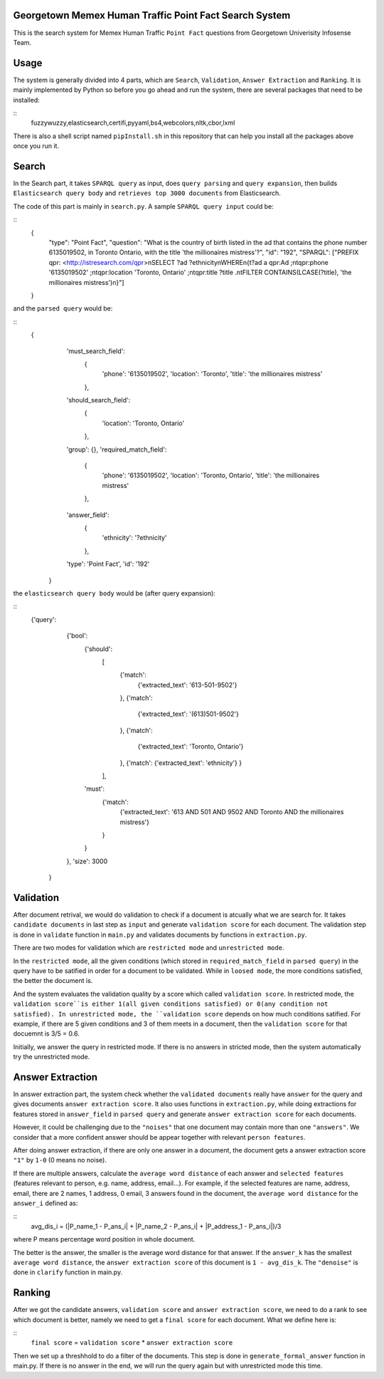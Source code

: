 Georgetown Memex Human Traffic Point Fact Search System
================================================

This is the search system for Memex Human Traffic ``Point Fact`` questions from Georgetown Univerisity Infosense Team. 

Usage
=====

The system is generally divided into 4 parts, which are ``Search``, ``Validation``, ``Answer Extraction`` and ``Ranking``. It is mainly implemented by Python so before you go ahead and run the system, there are several packages that need to be installed:

::
    fuzzywuzzy,elasticsearch,certifi,pyyaml,bs4,webcolors,nltk,cbor,lxml
    

There is also a shell script named ``pipInstall.sh`` in this repository that can help you install all the packages above once you run it. 

Search
======

In the Search part, it takes ``SPARQL query`` as input, does ``query parsing`` and ``query expansion``, then builds ``Elasticsearch query body`` and ``retrieves top 3000 documents`` from Elasticsearch.

The code of this part is mainly in ``search.py``. A sample ``SPARQL query input`` could be:

::
    {
		"type": "Point Fact", 
		"question": "What is the country of birth listed in the ad that contains the phone number 6135019502, in Toronto Ontario, with the title 'the millionaires mistress'?", 
		"id": "192", 
		"SPARQL": ["PREFIX qpr: <http://istresearch.com/qpr>\nSELECT ?ad ?ethnicity\nWHERE\n{\t?ad a qpr:Ad ;\n\tqpr:phone '6135019502' ;\n\tqpr:location 'Toronto, Ontario' ;\n\tqpr:title ?title .\n\tFILTER CONTAINS(LCASE(?title), 'the millionaires mistress')\n}"]
    }

and the ``parsed query`` would be:

::
    {
		'must_search_field': 
			{
				'phone': '6135019502', 
				'location': 'Toronto', 
				'title': 'the millionaires mistress'
			}, 
		'should_search_field': 
			{
				'location': 'Toronto, Ontario'
			}, 
		'group': {}, 
		'required_match_field': 
			{
				'phone': '6135019502', 
				'location': 'Toronto, Ontario', 
				'title': 'the millionaires mistress'
			}, 
		'answer_field': 
			{
				'ethnicity': '?ethnicity'
			}, 
		'type': 'Point Fact', 
		'id': '192'
	}

the ``elasticsearch query body`` would be (after query expansion):

::
    {'query': 
		{'bool': 
			{'should': 
				[
					{'match': 
						{'extracted_text': '613-501-9502'}
					}, 
					{'match': 
						{'extracted_text': '(613)501-9502'}
					}, 
					{'match': 
						{'extracted_text': 'Toronto, Ontario'}
					}, 
					{'match': {'extracted_text': 'ethnicity'}
					}
				], 
			'must': 
				{'match': 
					{'extracted_text': '613 AND 501 AND 9502 AND Toronto AND the millionaires mistress'}
				}
			}
		}, 
		'size': 3000
	}


Validation
==========

After document retrival, we would do validation to check if a document is atcually what we are search for. It takes ``candidate documents`` in last step as ``input`` and generate ``validation score`` for each document. The validation step is done in ``validate`` function in ``main.py`` and validates documents by functions in ``extraction.py``. 

There are two modes for validation which are ``restricted mode`` and  ``unrestricted mode``. 

In the ``restricted mode``, all the given conditions (which stored in ``required_match_field`` in ``parsed query``) in the query have to be satified in order for a document to be validated. While in ``loosed mode``, the more conditions satisfied, the better the document is. 

And the system evaluates the validation quality by a score which called ``validation score``. In restricted mode, the ``validation score``is either 1(all given conditions satisfied) or 0(any condition not satisfied). In unrestricted mode, the ``validation score`` depends on how much conditions satified. For example, if there are 5 given conditions and 3 of them meets in a document, then the ``validation score`` for that docuemnt is 3/5 = 0.6. 

Initially, we answer the query in restricted mode. If there is no answers in stricted mode, then the system automatically try the unrestricted mode. 

Answer Extraction
=================

In answer extraction part, the system check whether the ``validated documents`` really have ``answer`` for the query and gives documents ``answer extraction score``. It also uses functions in ``extraction.py``, while doing extractions for features stored in ``answer_field`` in ``parsed query`` and generate ``answer extraction score`` for each documents. 

However, it could be challenging due to the ``"noises"`` that one document may contain more than one ``"answers"``. We consider that a more confident answer should be appear together with relevant ``person features``.

After doing answer extraction, if there are only one answer in a document, the document gets a answer extraction score ``"1"`` by ``1-0`` (0 means no noise). 

If there are multiple answers, calculate the ``average word distance`` of each answer and ``selected features`` (features relevant to person, e.g. name, address, email...). For example, if the selected features are name, address, email, there are 2 names, 1 address, 0 email, 3 answers found in the document, the ``average word distance`` for the ``answer_i`` defined as:

::
	avg_dis_i = (|P_name_1 - P_ans_i| + |P_name_2 - P_ans_i| + |P_address_1 - P_ans_i|)/3

where P means percentage word position in whole document.

The better is the answer, the smaller is the average word distance for that answer. If the ``answer_k`` has the smallest ``average word distance``, the ``answer extraction score`` of this document is ``1 - avg_dis_k``. The ``"denoise"`` is done in ``clarify`` function in main.py.

Ranking
=======

After we got the candidate answers, ``validation score`` and ``answer extraction score``, we need to do a rank to see which document is better, namely we need to get a ``final score`` for each document. What we define here is: 

::
    ``final score`` = ``validation score`` * ``answer extraction score``

Then we set up a threshhold to do a filter of the documents. This step is done in ``generate_formal_answer`` function in main.py. If there is no answer in the end, we will run the query again but with unrestricted mode this time. 


